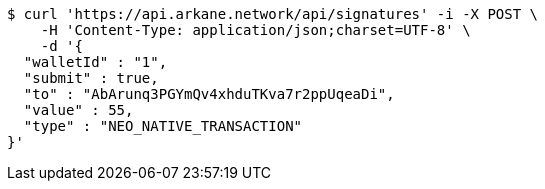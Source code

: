 [source,bash]
----
$ curl 'https://api.arkane.network/api/signatures' -i -X POST \
    -H 'Content-Type: application/json;charset=UTF-8' \
    -d '{
  "walletId" : "1",
  "submit" : true,
  "to" : "AbArunq3PGYmQv4xhduTKva7r2ppUqeaDi",
  "value" : 55,
  "type" : "NEO_NATIVE_TRANSACTION"
}'
----
